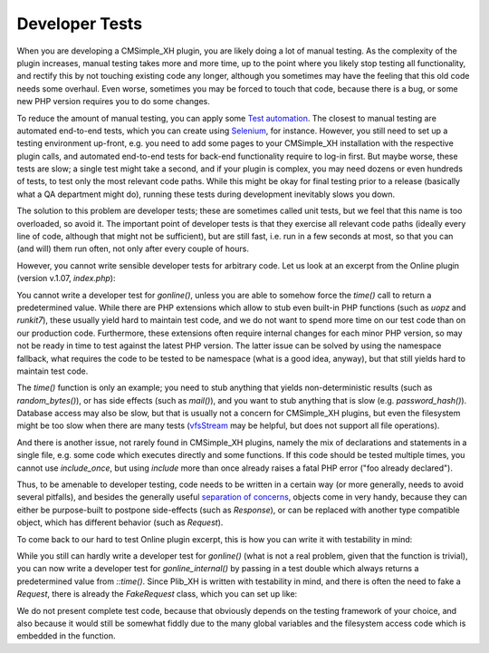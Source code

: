 Developer Tests
===============

When you are developing a CMSimple_XH plugin,
you are likely doing a lot of manual testing.
As the complexity of the plugin increases,
manual testing takes more and more time,
up to the point where you likely stop testing
all functionality, and rectify this by not touching
existing code any longer, although you sometimes may have
the feeling that this old code needs some overhaul.
Even worse, sometimes you may be forced to touch that
code, because there is a bug, or some new PHP version
requires you to do some changes.

To reduce the amount of manual testing, you can apply some
`Test automation <https://en.wikipedia.org/wiki/Test_automation>`_.
The closest to manual testing are automated end-to-end tests,
which you can create using `Selenium <https://www.selenium.dev/>`_,
for instance.
However, you still need to set up a testing environment up-front,
e.g. you need to add some pages to your CMSimple_XH installation
with the respective plugin calls, and automated end-to-end
tests for back-end functionality require to log-in first.
But maybe worse, these tests are slow;
a single test might take a second, and if your plugin is complex,
you may need dozens or even hundreds of tests, to test only the most
relevant code paths.
While this might be okay for final testing prior to a release
(basically what a QA department might do),
running these tests during development inevitably slows you down.

The solution to this problem are developer tests;
these are sometimes called unit tests,
but we feel that this name is too overloaded, so avoid it.
The important point of developer tests is that they exercise
all relevant code paths
(ideally every line of code, although that might not be sufficient),
but are still fast, i.e. run in a few seconds at most,
so that you can (and will) them run often,
not only after every couple of hours.

However, you cannot write sensible developer tests for arbitrary code.
Let us look at an excerpt from the Online plugin
(version v.1.07, `index.php`):

.. code-block:: php
    $time = time();
    function gonline() {
    GLOBAL $su, $pth, $plugin_tx,$plugin_cf,$_SERVER,$ip,$time;
    // code omitted
        if ($time < $savedtime + ($minutes * 60)) 
            {
            // code omitted
            }
        }
    // code omitted
    return $o;
    }

You cannot write a developer test for `gonline()`,
unless you are able to somehow force the `time()`
call to return a predetermined value.
While there are PHP extensions which allow to stub
even built-in PHP functions (such as `uopz` and `runkit7`),
these usually yield hard to maintain test code,
and we do not want to spend more time on our test code
than on our production code.
Furthermore, these extensions often require internal changes
for each minor PHP version, so may not be ready in time to
test against the latest PHP version.
The latter issue can be solved by using the namespace fallback,
what requires the code to be tested to be namespace
(what is a good idea, anyway),
but that still yields hard to maintain test code.

The `time()` function is only an example;
you need to stub anything that yields non-deterministic results
(such as `random_bytes()`), or has side effects (such as `mail()`),
and you want to stub anything that is slow (e.g. `password_hash()`).
Database access may also be slow, but that is usually not a concern
for CMSimple_XH plugins, but even the filesystem might be too slow
when there are many tests
(`vfsStream <https://github.com/bovigo/vfsStream>`_ may be helpful,
but does not support all file operations).

And there is another issue, not rarely found in CMSimple_XH plugins,
namely the mix of declarations and statements in a single file,
e.g. some code which executes directly and some functions.
If this code should be tested multiple times,
you cannot use `include_once`, but using `include` more than once
already raises a fatal PHP error ("foo already declared").

Thus, to be amenable to developer testing, code needs to be written
in a certain way (or more generally, needs to avoid several pitfalls),
and besides the generally useful
`separation of concerns <https://en.wikipedia.org/wiki/Separation_of_concerns>`_,
objects come in very handy,
because they can either be purpose-built to postpone side-effects
(such as `Response`),
or can be replaced with another type compatible object,
which has different behavior (such as `Request`).

To come back to our hard to test Online plugin excerpt,
this is how you can write it with testability in mind:

.. code-block:: php
    function gonline() {
        return gonline_internal(Request::current())();
    }

    function gonline_internal(Request $request): Response
    {
        global $su, $pth, $plugin_tx, $plugin_cf;
        $time = $request->time();
        // code omitted
            if ($time < $savedtime + ($minutes * 60))
                {
                // code omitted
                }
            }
        // code omitted
        return Response::create($o);
    }

While you still can hardly write a developer test for `gonline()`
(what is not a real problem, given that the function is trivial),
you can now write a developer test for `gonline_internal()`
by passing in a test double which always returns a predetermined
value from `::time()`.
Since Plib_XH is written with testability in mind,
and there is often the need to fake a `Request`,
there is already the `FakeRequest` class, which you can set up like:

.. code-block:: php
    $request = new FakeRequest(["time" => "1742155487"]);

We do not present complete test code, because that obviously
depends on the testing framework of your choice,
and also because it would still be somewhat fiddly due to
the many global variables and the filesystem access code
which is embedded in the function.

